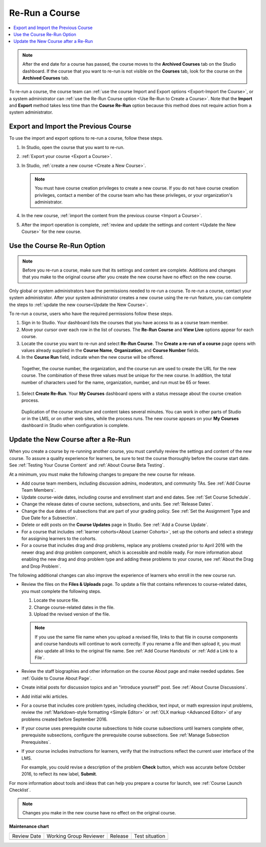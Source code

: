 .. _Re Run A Course:

###############
Re-Run a Course
###############

.. tags:: educator, how-to

.. contents::
 :local:
 :depth: 1

.. youtube:: jLa3DsHm_Vk

.. note::
  After the end date for a course has passed, the course moves to the
  **Archived Courses** tab on the Studio dashboard. If the course that you want
  to re-run is not visible on the **Courses** tab, look for the course on the
  **Archived Courses** tab.

To re-run a course, the course team can :ref:`use the course Import and Export
options <Export-Import the Course>`, or a system administrator
can :ref:`use the Re-Run Course option <Use Re-Run to Create a Course>`. Note
that the **Import** and **Export** method takes less time than the **Course
Re-Run** option because this method does not require action from a system
administrator.

.. _Export-Import the Course:

*************************************
Export and Import the Previous Course
*************************************

To use the import and export options to re-run a course, follow these steps.

#. In Studio, open the course that you want to re-run.

#. :ref:`Export your course <Export a Course>`.

#. In Studio, :ref:`create a new course <Create a New Course>`.

   .. note::
     You must have course creation privileges to create a new course. If you do
     not have course creation privileges, contact a member of the course team
     who has these privileges, or your organization's administrator.

#. In the new course, :ref:`import the content from the previous course <Import
   a Course>`.

#. After the import operation is complete, :ref:`review and update the settings
   and content <Update the New Course>` for the new course.

.. _Use Re-Run to Create a Course:

****************************
Use the Course Re-Run Option
****************************

.. note:: Before you re-run a course, make sure that its settings and content
  are complete. Additions and changes that you make to the original course
  after you create the new course have no effect on the new course.

Only global or system administrators have the permissions needed to re-run
a course. To re-run a course, contact your system administrator. After your
system administrator creates a new course using the re-run feature, you can
complete the steps to :ref:`update the new course<Update the New Course>`.

To re-run a course, users who have the required permissions follow these
steps.

#. Sign in to Studio. Your dashboard lists the courses that you have access to as a course team member.

#. Move your cursor over each row in the list of courses. The **Re-Run Course** and **View Live** options appear for each course.

#. Locate the course you want to re-run and select **Re-Run Course**. The **Create a re-run of a course** page opens with values already supplied in the **Course Name**, **Organization**, and **Course Number** fields.

#. In the **Course Run** field, indicate when the new course will be offered.

  Together, the course number, the organization, and the course run are used
  to create the URL for the new course. The combination of these three
  values must be unique for the new course. In addition, the total number of
  characters used for the name, organization, number, and run must be 65 or
  fewer.

#. Select **Create Re-Run**. Your **My Courses** dashboard opens with a status message about the course creation process.

  Duplication of the course structure and content takes several minutes. You
  can work in other parts of Studio or in the LMS, or on other web sites,
  while the process runs. The new course appears on your **My Courses**
  dashboard in Studio when configuration is complete.

.. _Update the New Course:

*************************************
Update the New Course after a Re-Run
*************************************

When you create a course by re-running another course, you must carefully
review the settings and content of the new course. To assure a quality
experience for learners, be sure to test the course thoroughly before the
course start date. See :ref:`Testing Your Course Content` and
:ref:`About Course Beta Testing`.

At a minimum, you must make the following changes to prepare the new
course for release.

* Add course team members, including discussion admins, moderators, and
  community TAs. See :ref:`Add Course Team Members`.

* Update course-wide dates, including course and enrollment start and end
  dates. See :ref:`Set Course Schedule`.

* Change the release dates of course sections, subsections, and units. See
  :ref:`Release Dates`.

* Change the due dates of subsections that are part of your grading policy. See
  :ref:`Set the Assignment Type and Due Date for a Subsection`.

* Delete or edit posts on the **Course Updates** page in Studio. See :ref:`Add
  a Course Update`.

* For a course that includes :ref:`learner cohorts<About Learner Cohorts>`, 
  set up the cohorts and select a strategy for assigning learners to
  the cohorts.

* For a course that includes drag and drop problems, replace any problems
  created prior to April 2016 with the newer drag and drop problem component,
  which is accessible and mobile ready. For more information about enabling the
  new drag and drop problem type and adding these problems to your course, see
  :ref:`About the Drag and Drop Problem`.

The following additional changes can also improve the experience of learners
who enroll in the new course run.

* Review the files on the **Files & Uploads** page. To update a file that
  contains references to course-related dates, you must complete the
  following steps.

  1. Locate the source file.
  2. Change course-related dates in the file.
  3. Upload the revised version of the file.

  .. note:: If you use the same file name when you upload a revised file,
   links to that file in course components and course handouts will continue to
   work correctly. If you rename a file and then upload it, you must also
   update all links to the original file name. See :ref:`Add Course Handouts`
   or :ref:`Add a Link to a File`.

* Review the staff biographies and other information on the course About page
  and make needed updates. See :ref:`Guide to Course About Page`.

* Create initial posts for discussion topics and an "introduce yourself"
  post. See :ref:`About Course Discussions`.

* Add initial wiki articles.

* For a course that includes core problem types, including checkbox, text
  input, or math expression input problems, review the
  :ref:`Markdown-style formatting <Simple Editor>` or :ref:`OLX markup
  <Advanced Editor>` of any problems created before September 2016.

* If your course uses prerequisite course subsections to hide course
  subsections until learners complete other, prerequisite subsections,
  configure the prerequisite course subsections. See
  :ref:`Manage Subsection Prerequisites`.

* If your course includes instructions for learners, verify that the
  instructions reflect the current user interface of the LMS.

  For example, you could revise a description of the problem **Check** button,
  which was accurate before October 2016, to reflect its new label, **Submit**.

For more information about tools and ideas that can help you prepare a course
for launch, see :ref:`Course Launch Checklist`.

.. note::
  Changes you make in the new course have no effect on the original course.

.. seealso::
 
 :ref:`Guide to Course Reruns` (reference)


**Maintenance chart**

+--------------+-------------------------------+----------------+--------------------------------+
| Review Date  | Working Group Reviewer        |   Release      |Test situation                  |
+--------------+-------------------------------+----------------+--------------------------------+
|              |                               |                |                                |
+--------------+-------------------------------+----------------+--------------------------------+
